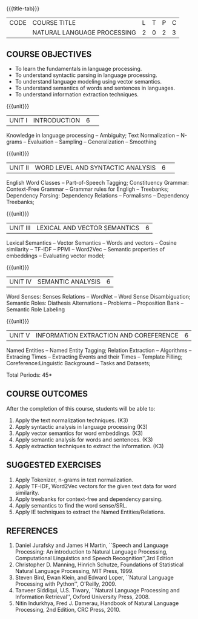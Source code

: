 * 
:Properties:
:author:  B Senthil Kumar, D Thenmozhi
:date: 11 May 2022
:end:

#+startup: showall
{{{title-tab}}}
| CODE | COURSE TITLE                | L | T | P | C |
|      | NATURAL LANGUAGE PROCESSING | 2 | 0 | 2 | 3 |

** COURSE OBJECTIVES
- To learn the fundamentals in language processing.
- To understand  syntactic parsing in language processing.
- To understand language modeling using vector semantics.
- To understand  semantics of words and sentences in languages.
- To understand  information extraction techniques.

{{{unit}}}
|UNIT I |INTRODUCTION|6| 
Knowledge in language processing -- Ambiguity; Text Normalization -- N-grams -- Evaluation -- Sampling -- 
Generalization -- Smoothing


{{{unit}}}
|UNIT II|WORD LEVEL AND SYNTACTIC ANALYSIS |6| 
English Word Classes -- Part-of-Speech Tagging; Constituency Grammar: Context-Free Grammar -- 
Grammar rules for Engligh -- Treebanks; Dependency Parsing: Dependency Relations -- Formalisms -- 
Dependency Treebanks;


{{{unit}}}
|UNIT III|LEXICAL AND VECTOR SEMANTICS|6|
Lexical Semantics -- Vector Semantics -- Words and vectors -- Cosine similarity -- TF-IDF -- PPMI -- Word2Vec -- Semantic properties of embeddings -- Evaluating vector model; 


{{{unit}}}
|UNIT IV|SEMANTIC ANALYSIS|6|
Word Senses: Senses Relations -- WordNet -- Word Sense Disambiguation; Semantic Roles: Diathesis Alternations 
-- Problems -- Proposition Bank -- Semantic Role Labeling

{{{unit}}}
|UNIT V|INFORMATION EXTRACTION AND COREFERENCE|6|
Named Entities -- Named Entity Tagging; Relation Extraction -- Algorithms -- Extracing Times 
-- Extracting Events and their Times -- Template Filling; Coreference:Linguistic Background -- Tasks
and Datasets;


\hfill *Total Periods: 45*

** COURSE OUTCOMES
After the completion of this course, students will be able to: 
1. Apply the text normalization techniques. (K3)
2. Apply syntactic analysis in language processing (K3)
3. Apply vector semantics for word embeddings. (K3)
4. Apply semantic analysis for words and sentences. (K3)
5. Apply extraction techniques to extract the information. (K3)
 
**  SUGGESTED EXERCISES
1. Apply Tokenizer, n-grams in text normalization.
2. Apply TF-IDF, Word2Vec vectors for the given text data for word similarity.
3. Apply treebanks for context-free and dependency parsing.
4. Apply semantics to find the word sense/SRL.
5. Apply IE techniques to extract the Named Entities/Relations.
 
     
** REFERENCES
1. Daniel Jurafsky and James H Martin, ``Speech and Language Processing: An introduction to Natural Language Processing, Computational Linguistics and Speech Recognition'',3rd Edition
2. Christopher D. Manning, Hinrich Schutze, Foundations of Statistical Natural Language Processing, MIT Press, 1999.
3. Steven Bird, Ewan Klein, and Edward Loper, ``Natural Language Processing with Python'', O'Reilly, 2009.
4. Tanveer Siddiqui, U.S. Tiwary, ``Natural Language Processing and Information Retrieval'', Oxford University Press, 2008.
5. Nitin Indurkhya, Fred J. Damerau, Handbook of Natural Language Processing, 2nd Edition, CRC Press, 2010.
